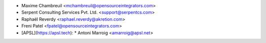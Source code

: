 * Maxime Chambreuil <mchambreuil@opensourceintegrators.com>
* Serpent Consulting Services Pvt. Ltd. <support@serpentcs.com>
* Raphaël Reverdy <raphael.reverdy@akretion.com>
* Freni Patel <fpatel@opensourceintegrators.com>
* [APSL](https://apsl.tech):
  * Antoni Marroig  <amarroig@apsl.net>